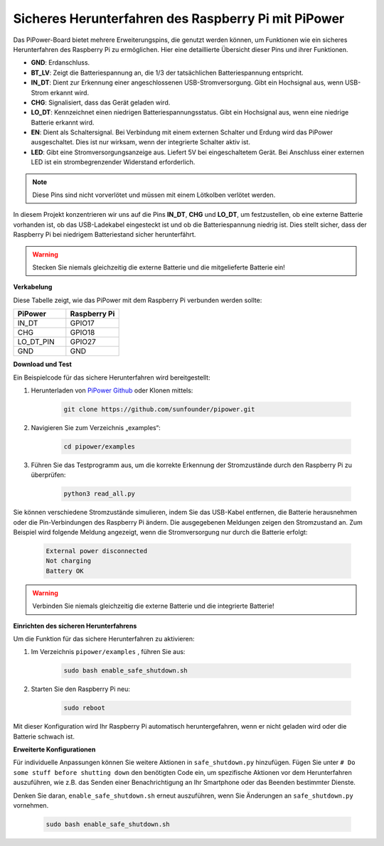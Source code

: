 Sicheres Herunterfahren des Raspberry Pi mit PiPower
=======================================================

Das PiPower-Board bietet mehrere Erweiterungspins, die genutzt werden können, um Funktionen wie ein sicheres Herunterfahren des Raspberry Pi zu ermöglichen. Hier eine detaillierte Übersicht dieser Pins und ihrer Funktionen.

.. image:: img/io_pin.png
   :width: 500
   :align: center

* **GND**: Erdanschluss.
* **BT_LV**: Zeigt die Batteriespannung an, die 1/3 der tatsächlichen Batteriespannung entspricht.
* **IN_DT**: Dient zur Erkennung einer angeschlossenen USB-Stromversorgung. Gibt ein Hochsignal aus, wenn USB-Strom erkannt wird.
* **CHG**: Signalisiert, dass das Gerät geladen wird.
* **LO_DT**: Kennzeichnet einen niedrigen Batteriespannungsstatus. Gibt ein Hochsignal aus, wenn eine niedrige Batterie erkannt wird.
* **EN**: Dient als Schaltersignal. Bei Verbindung mit einem externen Schalter und Erdung wird das PiPower ausgeschaltet. Dies ist nur wirksam, wenn der integrierte Schalter aktiv ist.
* **LED**: Gibt eine Stromversorgungsanzeige aus. Liefert 5V bei eingeschaltetem Gerät. Bei Anschluss einer externen LED ist ein strombegrenzender Widerstand erforderlich.

.. note:: Diese Pins sind nicht vorverlötet und müssen mit einem Lötkolben verlötet werden.

In diesem Projekt konzentrieren wir uns auf die Pins **IN_DT**, **CHG** und **LO_DT**, um festzustellen, ob eine externe Batterie vorhanden ist, ob das USB-Ladekabel eingesteckt ist und ob die Batteriespannung niedrig ist. Dies stellt sicher, dass der Raspberry Pi bei niedrigem Batteriestand sicher herunterfährt.

.. warning:: Stecken Sie niemals gleichzeitig die externe Batterie und die mitgelieferte Batterie ein!

**Verkabelung**

Diese Tabelle zeigt, wie das PiPower mit dem Raspberry Pi verbunden werden sollte:

.. list-table:: 
    :widths: 50 50
    :header-rows: 1

    * - PiPower
      - Raspberry Pi
    * - IN_DT
      - GPIO17
    * - CHG
      - GPIO18
    * - LO_DT_PIN
      - GPIO27
    * - GND
      - GND

**Download und Test**

Ein Beispielcode für das sichere Herunterfahren wird bereitgestellt:

1. Herunterladen von `PiPower Github <https://github.com/sunfounder/pipower.git>`_ oder Klonen mittels:

    .. code-block::

        git clone https://github.com/sunfounder/pipower.git

2. Navigieren Sie zum Verzeichnis „examples“:

    .. code-block::

        cd pipower/examples

3. Führen Sie das Testprogramm aus, um die korrekte Erkennung der Stromzustände durch den Raspberry Pi zu überprüfen:

    .. code-block::

        python3 read_all.py

Sie können verschiedene Stromzustände simulieren, indem Sie das USB-Kabel entfernen, die Batterie herausnehmen oder die Pin-Verbindungen des Raspberry Pi ändern. Die ausgegebenen Meldungen zeigen den Stromzustand an. Zum Beispiel wird folgende Meldung angezeigt, wenn die Stromversorgung nur durch die Batterie erfolgt:

    .. code-block::

        External power disconnected
        Not charging
        Battery OK

.. warning:: Verbinden Sie niemals gleichzeitig die externe Batterie und die integrierte Batterie!

**Einrichten des sicheren Herunterfahrens**

Um die Funktion für das sichere Herunterfahren zu aktivieren:

1. Im Verzeichnis ``pipower/examples`` , führen Sie aus:

    .. code-block::

        sudo bash enable_safe_shutdown.sh

2. Starten Sie den Raspberry Pi neu:

    .. code-block::

        sudo reboot

Mit dieser Konfiguration wird Ihr Raspberry Pi automatisch heruntergefahren, wenn er nicht geladen wird oder die Batterie schwach ist.

**Erweiterte Konfigurationen**

Für individuelle Anpassungen können Sie weitere Aktionen in ``safe_shutdown.py`` hinzufügen. Fügen Sie unter ``# Do some stuff before shutting down`` den benötigten Code ein, um spezifische Aktionen vor dem Herunterfahren auszuführen, wie z.B. das Senden einer Benachrichtigung an Ihr Smartphone oder das Beenden bestimmter Dienste.

Denken Sie daran, ``enable_safe_shutdown.sh`` erneut auszuführen, wenn Sie Änderungen an ``safe_shutdown.py`` vornehmen.

    .. code-block::

        sudo bash enable_safe_shutdown.sh
